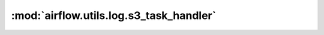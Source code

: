 :mod:`airflow.utils.log.s3_task_handler`
========================================

.. py:module:: airflow.utils.log.s3_task_handler

.. autoapi-nested-parse::

   This module is deprecated. Please use `airflow.providers.amazon.aws.log.s3_task_handler`.



